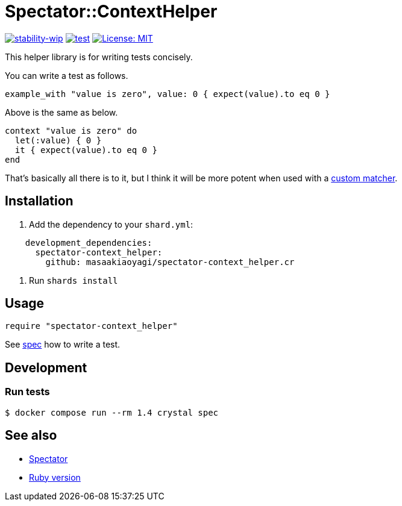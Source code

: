 # Spectator::ContextHelper

https://github.com/mkenney/software-guides/blob/master/STABILITY-BADGES.md#work-in-progress[image:https://img.shields.io/badge/stability-wip-lightgrey.svg[stability-wip]]
https://github.com/masaakiaoyagi/spectator-context_helper.cr/actions/workflows/test.yml[image:https://github.com/masaakiaoyagi/spectator-context_helper.cr/actions/workflows/test.yml/badge.svg[test]]
https://opensource.org/licenses/MIT[image:https://img.shields.io/badge/License-MIT-yellow.svg[License: MIT]]

This helper library is for writing tests concisely.

You can write a test as follows.
```crystal
example_with "value is zero", value: 0 { expect(value).to eq 0 }
```
Above is the same as below.
```crystal
context "value is zero" do
  let(:value) { 0 }
  it { expect(value).to eq 0 }
end
```

That's basically all there is to it, but I think it will be more potent when used with a https://gitlab.com/arctic-fox/spectator/-/wikis/Custom-Matchers[custom matcher].

## Installation

. Add the dependency to your `shard.yml`:

```yaml
    development_dependencies:
      spectator-context_helper:
        github: masaakiaoyagi/spectator-context_helper.cr
```

. Run `shards install`

## Usage

```crystal
require "spectator-context_helper"
```

See https://github.com/masaakiaoyagi/spectator-context_helper.cr/blob/main/spec/spectator/context_helper_spec.cr[spec] how to write a test.

## Development

### Run tests
```sh
$ docker compose run --rm 1.4 crystal spec
```

## See also
* https://gitlab.com/arctic-fox/spectator[Spectator]
* https://github.com/masaakiaoyagi/rspec-context_helper.rb[Ruby version]
